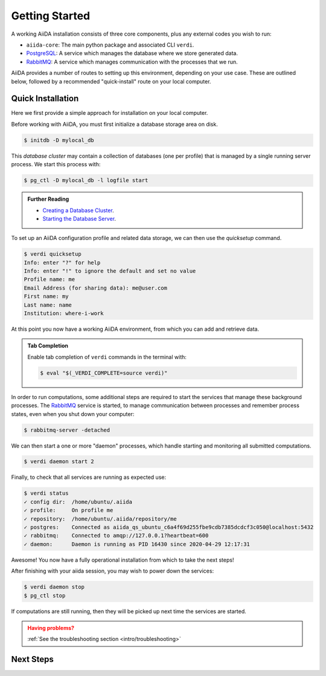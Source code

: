 .. _intro/get_started:

****************
Getting Started
****************

A working AiiDA installation consists of three core components, plus any external codes you wish to run:

* ``aiida-core``: The main python package and associated CLI ``verdi``.
* |PostgreSQL|: A service which manages the database where we store generated data.
* |RabbitMQ|: A service which manages communication with the processes that we run.

AiiDA provides a number of routes to setting up this environment, depending on your use case.
These are outlined below, followed by a recommended "quick-install" route on your local computer.

.. panels::
   :body: bg-light
   :footer: bg-light border-0

   :fa:`desktop,mr-1` **Direct (Bare Metal)**

   *Install software directly into your local root directory.*

   The required software can be installed using most package managers, including: apt, Homebrew, MacPorts, Gentoo and Windows Subsystem for Linux.

   +++

   :link-badge:`install/software,Software install,ref,badge-primary text-white`
   :link-badge:`install/aiida-core,aiida-core install,ref,badge-primary text-white`

   ---------------

   :fa:`folder,mr-1` **Virtual Folder**

   *Install software into an isolated directory on your machine.*

   Environment managers such as `Conda <https://docs.conda.io>`__, `pipenv <https://pipenv.pypa.io>`__  and `venv <https://docs.python.org/3/library/venv.html>`__ create isolated python environments.
   It is advised that you install ``aiida-core`` into one of these managed environments.

   +++

   :link-badge:`install/virtual_environments,Environments Tutorial,ref,badge-primary text-white`
   :link-badge:`https://anaconda.org/conda-forge/aiida-core,aiida-core on Conda,url,badge-primary text-white`

   ---------------

   :fa:`cube,mr-1` **Containers**

   *Use a pre-made image of all the required software.*

   AiiDA maintains a `Docker <https://www.docker.com/>`__ image, which is particularly useful for learning and testing purposes.
   It is a great way to quickly get started on the tutorials.

   +++

   :link-badge:`install/docker,Docker Tutorial,ref,badge-primary text-white`
   :link-badge:`https://hub.docker.com/r/aiidateam/aiida-core,aiida-core on DockerHub,url,badge-primary text-white`

   ---------------

   :fa:`cloud,mr-1` **Virtual Machines**

   *Use a pre-made machine with all the required software.*

   `Materials Cloud <https://www.materialscloud.org>`__ provides both downloadable and web based VMs,
   also incorporating pre-installed Materials Science codes.

   +++

   :link-badge:`https://materialscloud.org/quantum-mobile,Quantum Mobile,url,badge-primary text-white`
   :link-badge:`https://aiidalab.materialscloud.org,AiiDA lab,url,badge-primary text-white`


Quick Installation
==================

Here we first provide a simple approach for installation on your local computer.

.. panels::
    :column: col-lg-6 col-md-6 col-sm-12 col-xs-12 p-2

    :fa:`download,mr-1` **Install from Conda**

    .. code-block:: console

        $ conda create -n aiida -c conda-forge aiida-core aiida-core.services
        $ conda activate aiida
        $ reentry scan

    `Conda <https://docs.conda.io>`__ provides a cross-platform package management system, from which we can install all the basic components of the AiiDA infrastructure in an isolated environment:

    ----------------------------------------------

    :fa:`download,mr-1` **Install with pip**

    .. code-block:: console

        $ pip install aiida-core
        $ reentry scan

    ``aiida-core`` can be installed from `PyPi <https://pypi.org/project/aiida-core>`__.
    You will then need to install |PostgreSQL| and |RabbitMQ| depending on your operating system.

    :link-badge:`install/software,Get install instructions,ref,badge-primary text-white`


Before working with AiiDA, you must first initialize a database storage area on disk.

.. code-block:: console

    $ initdb -D mylocal_db


This *database cluster* may contain a collection of databases (one per profile) that is managed by a single running server process.
We start this process with:

.. code-block:: console

    $ pg_ctl -D mylocal_db -l logfile start

.. admonition:: Further Reading
    :class: title-icon-read-more

    - `Creating a Database Cluster <https://www.postgresql.org/docs/12/creating-cluster.html>`__.
    - `Starting the Database Server <https://www.postgresql.org/docs/12/server-start.html>`__.

To set up an AiiDA configuration profile and related data storage, we can then use the `quicksetup` command.

.. code-block:: console

    $ verdi quicksetup
    Info: enter "?" for help
    Info: enter "!" to ignore the default and set no value
    Profile name: me
    Email Address (for sharing data): me@user.com
    First name: my
    Last name: name
    Institution: where-i-work

At this point you now have a working AiiDA environment, from which you can add and retrieve data.

.. admonition:: Tab Completion
    :class: tip title-icon-lightbulb

    Enable tab completion of ``verdi`` commands in the terminal with:

    .. code-block:: console

        $ eval "$(_VERDI_COMPLETE=source verdi)"

In order to run computations, some additional steps are required to start the services that manage these background processes.
The |RabbitMQ| service is started, to manage communication between processes and remember process states, even when you shut down your computer:

.. code-block:: console

    $ rabbitmq-server -detached

We can then start a one or more "daemon" processes, which handle starting and monitoring all submitted computations.

.. code-block:: console

    $ verdi daemon start 2

Finally, to check that all services are running as expected use:

.. code-block:: console

    $ verdi status
    ✓ config dir:  /home/ubuntu/.aiida
    ✓ profile:     On profile me
    ✓ repository:  /home/ubuntu/.aiida/repository/me
    ✓ postgres:    Connected as aiida_qs_ubuntu_c6a4f69d255fbe9cdb7385dcdcf3c050@localhost:5432
    ✓ rabbitmq:    Connected to amqp://127.0.0.1?heartbeat=600
    ✓ daemon:      Daemon is running as PID 16430 since 2020-04-29 12:17:31

Awesome! You now have a fully operational installation from which to take the next steps!

After finishing with your aiida session, you may wish to power down the services:

.. code-block:: console

    $ verdi daemon stop
    $ pg_ctl stop

If computations are still running, then they will be picked up next time the services are started.


.. admonition:: Having problems?
    :class: attention title-icon-troubleshoot

    :ref:`See the troubleshooting section <intro/troubleshooting>`

.. .. admonition:: In-depth instructions
..     :class: tip title-icon-read-more

..     Installing from source? Install into a VM?

..     :ref:`Check the advanced installation section <intro/installation>`

..     .. For configuration of tab completion or using AiiDA in jupyter, see the :ref:`configuration instructions <configure_aiida>` before moving on.

Next Steps
==========

.. div:: dropdown-group

    .. dropdown:: Run pure Python lightweight computations
        :container:

        blah blah blah

        .. link-button:: ...
            :type: url
            :text: links to tutorials
            :classes: btn-outline-primary btn-block

    .. dropdown:: Run compute-intensive codes
        :container:

        blah blah blah

        .. link-button:: ...
            :type: url
            :text: links to tutorials
            :classes: btn-outline-primary btn-block

    .. dropdown:: Run computations on High Performance Computers

        blah blah blah

        .. link-button:: ...
            :type: url
            :text: links to tutorials
            :classes: btn-outline-primary btn-block


.. |PostgreSQL| replace:: `PostgreSQL <https://www.postgresql.org>`__
.. |RabbitMQ| replace:: `RabbitMQ <https://www.rabbitmq.com>`__
